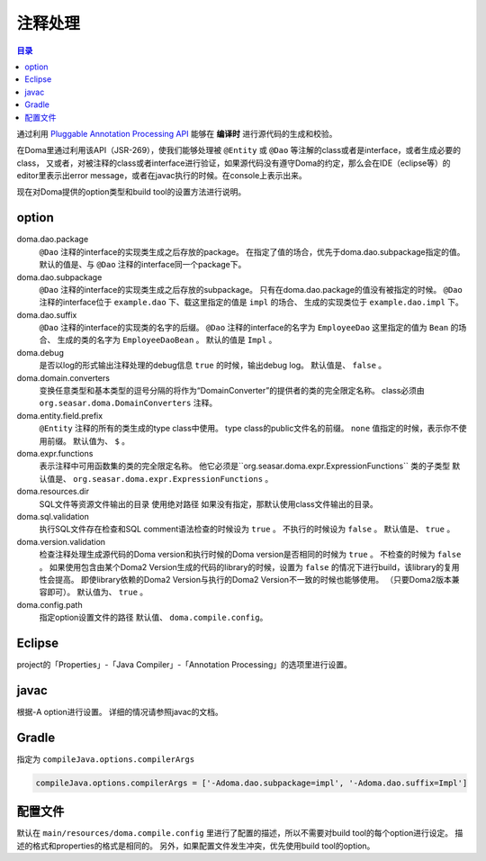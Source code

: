 ============================
注释处理
============================

.. contents:: 目录
   :depth: 3

通过利用 `Pluggable Annotation Processing API <https://www.jcp.org/en/jsr/detail?id=269>`_ 
能够在 **编译时** 进行源代码的生成和校验。

在Doma里通过利用该API（JSR-269），使我们能够处理被 ``@Entity`` 或 ``@Dao`` 等注解的class或者是interface，或者生成必要的class，
又或者，对被注释的class或者interface进行验证，如果源代码没有遵守Doma的约定，那么会在IDE（eclipse等）的editor里表示出error message，或者在javac执行的时候。在console上表示出来。

现在对Doma提供的option类型和build tool的设置方法进行说明。

option
==================

doma.dao.package
  ``@Dao`` 注释的interface的实现类生成之后存放的package。
  在指定了值的场合，优先于doma.dao.subpackage指定的值。
  默认的值是、与 ``@Dao`` 注释的interface同一个package下。

doma.dao.subpackage
  ``@Dao`` 注释的interface的实现类生成之后存放的subpackage。
  只有在doma.dao.package的值没有被指定的时候。
  ``@Dao`` 注释的interface位于 ``example.dao`` 下、载这里指定的值是 ``impl`` 的场合、
  生成的实现类位于 ``example.dao.impl`` 下。

doma.dao.suffix
  ``@Dao`` 注释的interface的实现类的名字的后缀。
  ``@Dao`` 注释的interface的名字为 ``EmployeeDao`` 这里指定的值为 ``Bean`` 的场合、
  生成的类的名字为 ``EmployeeDaoBean`` 。
  默认的值是 ``Impl`` 。

doma.debug
  是否以log的形式输出注释处理的debug信息
  ``true`` 的时候，输出debug log。
  默认值是、 ``false`` 。

doma.domain.converters
  变换任意类型和基本类型的逗号分隔的将作为“DomainConverter”的提供者的类的完全限定名称。
  class必须由 ``org.seasar.doma.DomainConverters`` 注释。

doma.entity.field.prefix
  ``@Entity`` 注释的所有的类生成的type class中使用。
  type class的public文件名的前缀。
  ``none`` 值指定的时候，表示你不使用前缀。
  默认值为、 ``$`` 。

doma.expr.functions
  表示注释中可用函数集的类的完全限定名称。
  他它必须是``org.seasar.doma.expr.ExpressionFunctions`` 类的子类型
  默认值是、 ``org.seasar.doma.expr.ExpressionFunctions`` 。

doma.resources.dir
  SQL文件等资源文件输出的目录
  使用绝对路径
  如果没有指定，那默认使用class文件输出的目录。

doma.sql.validation
  执行SQL文件存在检查和SQL comment语法检查的时候设为 ``true`` 。
  不执行的时候设为 ``false`` 。
  默认值是、 ``true`` 。

doma.version.validation
  检查注释处理生成源代码的Doma version和执行时候的Doma version是否相同的时候为 ``true`` 。
  不检查的时候为 ``false`` 。
  如果使用包含由某个Doma2 Version生成的代码的library的时候，设置为 ``false`` 的情况下进行build，该library的复用性会提高。
  即使library依赖的Doma2 Version与执行的Doma2 Version不一致的时候也能够使用。
  （只要Doma2版本兼容即可）。
  默认值为、 ``true`` 。

doma.config.path
  指定option设置文件的路径
  默认值、 ``doma.compile.config``。

Eclipse
=======

project的「Properties」-「Java Compiler」-「Annotation Processing」的选项里进行设置。

javac
=====

根据-A option进行设置。
详细的情况请参照javac的文档。

Gradle
======

指定为 ``compileJava.options.compilerArgs``  

.. code-block:: groovy

  compileJava.options.compilerArgs = ['-Adoma.dao.subpackage=impl', '-Adoma.dao.suffix=Impl']

配置文件
==================

默认在 ``main/resources/doma.compile.config`` 里进行了配置的描述，所以不需要对build tool的每个option进行设定。
描述的格式和properties的格式是相同的。
另外，如果配置文件发生冲突，优先使用build tool的option。

